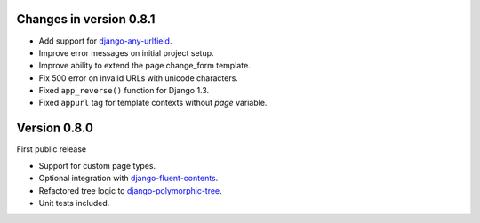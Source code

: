 Changes in version 0.8.1
------------------------

* Add support for django-any-urlfield_.
* Improve error messages on initial project setup.
* Improve ability to extend the page change_form template.
* Fix 500 error on invalid URLs with unicode characters.
* Fixed ``app_reverse()`` function for Django 1.3.
* Fixed ``appurl`` tag for template contexts without *page* variable.


Version 0.8.0
-------------

First public release

* Support for custom page types.
* Optional integration with django-fluent-contents_.
* Refactored tree logic to django-polymorphic-tree_.
* Unit tests included.

.. _django-any-urlfield: https://github.com/edoburu/django-any-urlfield
.. _django-fluent-contents: https://github.com/edoburu/django-fluent-contents
.. _django-polymorphic-tree: https://github.com/edoburu/django-polymorphic-tree
